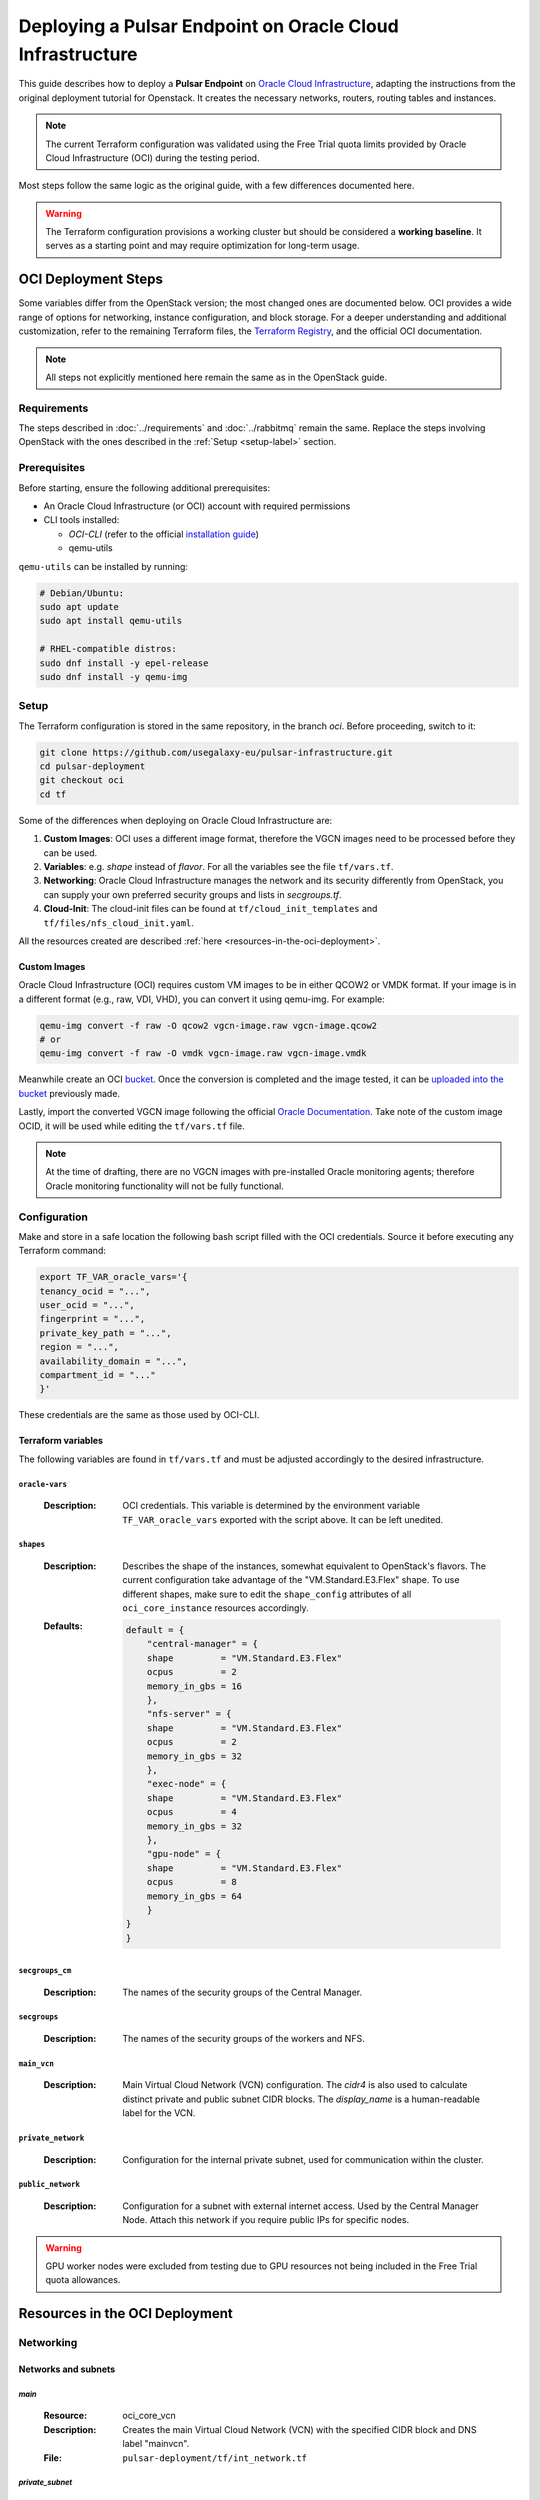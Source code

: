 Deploying a Pulsar Endpoint on Oracle Cloud Infrastructure
##########################################################

This guide describes how to deploy a **Pulsar Endpoint** on `Oracle Cloud Infrastructure <https://www.oracle.com/cloud/>`_, adapting the instructions from the original deployment tutorial for Openstack.
It creates the necessary networks, routers, routing tables and instances.

.. note::

    The current Terraform configuration was validated using the Free Trial quota limits provided by Oracle Cloud Infrastructure (OCI) during the testing period.

Most steps follow the same logic as the original guide, with a few differences documented here.

.. warning::
    The Terraform configuration provisions a working cluster but should be considered a **working baseline**.
    It serves as a starting point and may require optimization for long-term usage.



OCI Deployment Steps
********************

Some variables differ from the OpenStack version; the most changed ones are documented below.
OCI provides a wide range of options for networking, instance configuration, and block storage.
For a deeper understanding and additional customization, refer to the remaining Terraform files, the `Terraform Registry <https://registry.terraform.io/providers/oracle/oci/latest/docs>`_, and the official OCI documentation.


.. note::
   All steps not explicitly mentioned here remain the same as in the OpenStack guide.


Requirements
============

The steps described in :doc:`../requirements` and :doc:`../rabbitmq` remain the same. 
Replace the steps involving OpenStack with the ones described in the :ref:`Setup <setup-label>` section.


Prerequisites
=============

Before starting, ensure the following additional prerequisites:

- An Oracle Cloud Infrastructure (or OCI) account with required permissions
- CLI tools installed:

  - `OCI-CLI` (refer to the official `installation guide <https://docs.oracle.com/en-us/iaas/Content/API/SDKDocs/cliinstall.htm#Quickstart>`_)
  - qemu-utils

``qemu-utils`` can be installed by running:

.. code-block:: bash

  # Debian/Ubuntu:
  sudo apt update 
  sudo apt install qemu-utils

  # RHEL-compatible distros:
  sudo dnf install -y epel-release  
  sudo dnf install -y qemu-img  


.. _setup-label:

Setup
=====

The Terraform configuration is stored in the same repository, in the branch `oci`. Before proceeding, switch to it:

.. code-block:: bash

  git clone https://github.com/usegalaxy-eu/pulsar-infrastructure.git
  cd pulsar-deployment
  git checkout oci
  cd tf

Some of the differences when deploying on Oracle Cloud Infrastructure are:

1. **Custom Images**: OCI uses a different image format, therefore the VGCN images need to be processed before they can be used.
2. **Variables**: e.g. `shape` instead of `flavor`. For all the variables see the file ``tf/vars.tf``.
3. **Networking**: Oracle Cloud Infrastructure manages the network and its security differently from OpenStack, you can supply your own preferred security groups and lists in `secgroups.tf`.
4. **Cloud-Init**: The cloud-init files can be found at ``tf/cloud_init_templates`` and ``tf/files/nfs_cloud_init.yaml``.

All the resources created are described :ref:`here <resources-in-the-oci-deployment>`.

Custom Images
-------------

Oracle Cloud Infrastructure (OCI) requires custom VM images to be in either QCOW2 or VMDK format. If your image is in a different format (e.g., raw, VDI, VHD), you can convert it using qemu-img. For example:

.. code-block:: bash

    qemu-img convert -f raw -O qcow2 vgcn-image.raw vgcn-image.qcow2
    # or
    qemu-img convert -f raw -O vmdk vgcn-image.raw vgcn-image.vmdk

Meanwhile create an OCI `bucket <https://docs.oracle.com/en-us/iaas/Content/Object/Tasks/managingbuckets_topic-To_create_a_bucket.htm#top>`_.
Once the conversion is completed and the image tested, it can be `uploaded into the bucket <https://docs.oracle.com/en-us/iaas/Content/Object/Tasks/managingobjects_topic-To_upload_objects_to_a_bucket.htm>`_ previously made.

Lastly, import the converted VGCN image following the official `Oracle Documentation <https://docs.oracle.com/en-us/iaas/Content/Compute/Tasks/custom-images-import.htm#listing-custom-images>`_.
Take note of the custom image OCID, it will be used while editing the ``tf/vars.tf`` file.

.. note::
    At the time of drafting, there are no VGCN images with pre-installed Oracle monitoring agents; therefore Oracle monitoring functionality will not be fully functional. 


Configuration
=============

Make and store in a safe location the following bash script filled with the OCI credentials. Source it before executing any Terraform command:

.. code-block:: bash

    export TF_VAR_oracle_vars='{
    tenancy_ocid = "...",
    user_ocid = "...",
    fingerprint = "...",
    private_key_path = "...",
    region = "...",
    availability_domain = "...",
    compartment_id = "..."
    }'

These credentials are the same as those used by OCI-CLI. 


Terraform variables
-------------------

The following variables are found in ``tf/vars.tf`` and must be adjusted accordingly to the desired infrastructure.


``oracle-vars``
"""""""""""""""

  :Description:
      OCI credentials. This variable is determined by the environment variable ``TF_VAR_oracle_vars`` exported with the script above. It can be left unedited.



``shapes``
""""""""""

  :Description:
      Describes the shape of the instances, somewhat equivalent to OpenStack's flavors.
      The current configuration take advantage of the "VM.Standard.E3.Flex" shape. 
      To use different shapes, make sure to edit the ``shape_config`` attributes of all ``oci_core_instance`` resources accordingly.

  :Defaults:

      .. code-block::

        default = {
            "central-manager" = {
            shape         = "VM.Standard.E3.Flex"
            ocpus         = 2
            memory_in_gbs = 16
            },
            "nfs-server" = {
            shape         = "VM.Standard.E3.Flex"
            ocpus         = 2 
            memory_in_gbs = 32
            },
            "exec-node" = {
            shape         = "VM.Standard.E3.Flex"
            ocpus         = 4
            memory_in_gbs = 32
            },
            "gpu-node" = {
            shape         = "VM.Standard.E3.Flex"
            ocpus         = 8
            memory_in_gbs = 64
            }
        }
        }


``secgroups_cm``
""""""""""""""""

  :Description:
      The names of the security groups of the Central Manager.


``secgroups``
"""""""""""""

  :Description:
      The names of the security groups of the workers and NFS.


``main_vcn``
""""""""""""

  :Description:
      Main Virtual Cloud Network (VCN) configuration.
      The `cidr4` is also used to calculate distinct private and public subnet CIDR blocks. The `display_name` is a human-readable label for the VCN.

``private_network``
"""""""""""""""""""

  :Description:
      Configuration for the internal private subnet, used for communication within the cluster.

``public_network``
"""""""""""""""""""

  :Description:
      Configuration for a subnet with external internet access. Used by the Central Manager Node.
      Attach this network if you require public IPs for specific nodes.



.. warning::

    GPU worker nodes were excluded from testing due to GPU resources not being included in the Free Trial quota allowances.


Resources in the OCI Deployment
*******************************

.. _resources-in-the-oci-deployment:

Networking
==========

Networks and subnets
--------------------

`main`
""""""

  :Resource:
      oci_core_vcn

  :Description:
      Creates the main Virtual Cloud Network (VCN) with the specified CIDR block and DNS label "mainvcn".

  :File:
      ``pulsar-deployment/tf/int_network.tf``


`private_subnet`
""""""""""""""""

  :Resource:
      oci_core_subnet

  :Description:
      Defines a private subnet within the VCN, using the calculated CIDR. Public IPs are disabled, and it's associated with a private route table and security list.
      The NFS server and all the Pulsar nodes are attached to this subnet.

  :File:
      ``pulsar-deployment/tf/int_network.tf``


`public_subnet`
"""""""""""""""

  :Resource:
      oci_core_subnet

  :Description:
      Defines a public subnet within the VCN, allows public IPs, and is linked to an internet-facing route table and a corresponding security list.
      The Central Manager is attached to this subnet along with other VMs that need internet access and exposure.

  :File:
      ``pulsar-deployment/tf/int_network.tf``



Gateways
--------

`service_gateway`
"""""""""""""""""

  :Resource:
      oci_core_service_gateway

  :Description:
      A Service Gateway resource in OCI, which allows traffic between Virtual Cloud Network (VCN) and Oracle services without traversing the internet.

  :File:
      ``pulsar-deployment/tf/ext_network.tf``


`internet_gateway`
""""""""""""""""""

  :Resource:
      oci_core_internet_gateway

  :Description:
      Creates an Internet Gateway attached to the VCN, enabling public access for resources in the public subnet.

  :File:
      ``pulsar-deployment/tf/int_network.tf``


`nat_gw`
""""""""

  :Resource:
      oci_core_nat_gateway

  :Description:
      Defines a NAT Gateway for the VCN to allow instances in private subnets connections to the internet without being exposed.

  :File:
      ``pulsar-deployment/tf/int_network.tf``



Route Tables
------------

`internet_route_table`
""""""""""""""""""""""

  :Resource:
      oci_core_route_table

  :Description:
      Associates a route table with the public subnet that directs all traffic (0.0.0.0/0) to the Internet Gateway.

  :File:
      ``pulsar-deployment/tf/int_network.tf``


`combined_private_route`
""""""""""""""""""""""""

  :Resource:
      oci_core_route_table

  :Description:
      Defines the route table for the private subnet with two rules:
        - Sending outbound traffic to the NAT Gateway;
        - Accessing OCI services via the Service Gateway.

  :File:
      ``pulsar-deployment/tf/int_network.tf``


Security lists
--------------

All the resources below can be edited accordingly to increase security strictness.


`pvt_security_list`
"""""""""""""""""""

  :Resource:
      oci_core_security_list

  :Description:
      Security list for the private subnet, allowing all traffic from the public subnet and permitting unrestricted outbound access.
      Can be edited to be more strict.

  :File:
      ``pulsar-deployment/tf/int_network.tf``


`pub_security_list`
"""""""""""""""""""

  :Resource:
      oci_core_security_list

  :Description:
      Security list for the public subnet, allowing all traffic from the private subnet and also permitting unrestricted outbound access.
      Can be edited to be more strict.
      
  :File:
      ``pulsar-deployment/tf/int_network.tf``



Security groups and rules
-------------------------

All the resources below can be edited accordingly to increase security strictness.

`cm_ingress_private`
""""""""""""""""""""

  :Resource:
      oci_core_network_security_group

  :Description:
      Creates a Network Security Group (NSG) for the Central Manager to allow any incoming traffic from members of the same group (i.e., other VMs in the private network).

  :File:
      ``pulsar-deployment/tf/secgroups.tf``


`cm_ingress_private_rule`
"""""""""""""""""""""""""

  :Resource:
      oci_core_network_security_group_security_rule

  :Description:
      Defines an ingress rule allowing all protocols and ports from the same NSG (``cm_ingress_private``), effectively allowing intra-group communication.

  :File:
      ``pulsar-deployment/tf/secgroups.tf``


`cm_egress_public`
""""""""""""""""""

  :Resource:
      oci_core_network_security_group

  :Description:
      Creates a NSG for the Central Manager to allow outbound communication.

  :File:
      ``pulsar-deployment/tf/secgroups.tf``



`cm_egress_public_rule`
"""""""""""""""""""""""

  :Resource:
      oci_core_network_security_group_security_rule

  :Description:
      Defines an egress rule allowing all outbound traffic to any destination (0.0.0.0/0), enabling the CM to reach the internet or other services.

  :File:
      ``pulsar-deployment/tf/secgroups.tf``


`public_ssh`
""""""""""""

  :Resource:
      oci_core_network_security_group

  :Description:
      Creates a NSG dedicated to allowing SSH access.

  :File:
      ``pulsar-deployment/tf/secgroups.tf``


`public_ssh_rule`
"""""""""""""""""

  :Resource:
      oci_core_network_security_group_security_rule

  :Description:
      Adds an ingress rule to allow SSH traffic on TCP port ``var.ssh-port``, from any IP address (0.0.0.0/0). It is intended for remote access to public-facing nodes.

  :File:
      ``pulsar-deployment/tf/secgroups.tf``


`ingress_private`
"""""""""""""""""

  :Resource:
      oci_core_network_security_group

  :Description:
      Defines a NSG for worker nodes to allow inbound traffic from other nodes within the same private group.

  :File:
      ``pulsar-deployment/tf/secgroups.tf``


`ingress_private_rule`
""""""""""""""""""""""

  :Resource:
      oci_core_network_security_group_security_rule

  :Description:
      Allows unrestricted ingress from other members of the same NSG (``ingress_private``), essential for internal protocols like NFS and HTCondor (9618).

  :File:
      ``pulsar-deployment/tf/secgroups.tf``


`egress_public`
"""""""""""""""

  :Resource:
      oci_core_network_security_group

  :Description:
      Creates a NSG for worker nodes to permit outbound connections.

  :File:
      ``pulsar-deployment/tf/secgroups.tf``
      

`egress_public_rule`
""""""""""""""""""""

  :Resource:
      oci_core_network_security_group_security_rule

  :Description:
      Allows all outbound traffic to any destination for nodes in the private network.

  :File:
      ``pulsar-deployment/tf/secgroups.tf``
      

`ingress_private_from_cm_rule`
""""""""""""""""""""""""""""""

  :Resource:
      oci_core_network_security_group_security_rule

  :Description:
      Grants ingress permission to worker nodes from the Central Manager\’s private NSG, enabling communication from CM to internal nodes.

  :File:
      ``pulsar-deployment/tf/secgroups.tf``
      


`cm_ingress_private_from_worker_rule`
"""""""""""""""""""""""""""""""""""""

  :Resource:
      oci_core_network_security_group_security_rule

  :Description:
      Grants ingress permission to the Central Manager from the worker nodes\’ NSG, allowing communication from workers to the CM.

  :File:
      ``pulsar-deployment/tf/secgroups.tf``
      

Misc
----

`all_oci_services`
""""""""""""""""""

  :Resource:
      oci_core_services

  :Description:
      A data source that fetches information about all Oracle Cloud Infrastructure services available in the Oracle Services Network.

  :File:
        ``pulsar-deployment/tf/ext_network.tf``




Storage
=======
Block Volumes
-------------

`volume_nfs_data`
"""""""""""""""""

  :Resource:
      oci_core_volume

  :Description:
      Creates a block volume in the specified availability domain for storing NFS-shared data. The size is defined via ``var.nfs_disk_size``.

  :File:
        ``pulsar-deployment/tf/nfs.tf``

Block Volumes Attachments
-------------------------

`nfs_data_attachment`
"""""""""""""""""""""

  :Resource:
      oci_core_volume_attachment

  :Description:
      Attaches the previously created block volume to the NFS server instance using paravirtualized attachment, enabling the instance to access the volume as a block device.

  :File:
        ``pulsar-deployment/tf/nfs.tf``




Instances
=========

Non-worker nodes
----------------

`nfs_server`
""""""""""""

  :Resource:
      oci_core_instance

  :Description:
      Provisions a compute instance to act as a NFS server with the following settings:

        - Shape and performance defined via the ``var.shapes["nfs-server"]`` map.
        - Boot configuration is set to paravirtualized.
        - Image is selected dynamically using data source.
        - Networking attaches the instance to the private subnet with security groups for private ingress and public egress.
        - Metadata injects a SSH key and a base64-encoded cloud-init script for automatic configuration.
        - Volume dependency ensures the instance is only created after the NFS volume is ready.


  :File:
     ``pulsar-deployment/tf/nfs.tf``


`central_manager`
"""""""""""""""""

  :Resource:
      oci_core_instance

  :Description:
      Creates the HTCondor Central Manager instance with:
        - Custom compute resources from ``var.shapes["central-manager"]``.
        - Public subnet networking with assigned public IP and attached to security groups allowing outbound traffic and SSH access.
        - Boot configuration is set to paravirtualized.
        - Metadata injects a SSH key and a base64-encoded cloud-init script for automatic configuration.

  :Network Attachment:
      `oci_core_vnic_attachment.manager_private_vnic`:
        - Attaches a second (private) VNIC to the Central Manager, enabling communication within the private subnet and the rest of the cluster.
        - Scoped to private security groups.
        - Triggers its replacement if the instance changes, ensuring network configuration stays aligned.

  :Provisions:
      `null_resource.provision_central_manager`:
          - Runs a local-exec provisioner to configure the instance using Ansible;
          - Network attachment dependency ensures the instance is only provisioned after being connected to the same network of the NFS server.
          - Triggers its replacement if the instance changes, ensuring the correct configuration.

  :File:
     ``pulsar-deployment/tf/main.tf``



Worker nodes
------------

`exec-node`
"""""""""""

  :Resource:
      oci_core_instance

  :Description:
      Provisions a configurable number (``var.exec_node_count``) of execution nodes with:
        - Custom CPU and memory from ``var.shapes["exec-node"]``.
        - Private subnet placement (no public IP) for internal-only access.
        - Security groups allowing internal ingress and external egress.
        - Metadata injects a SSH key and a base64-encoded cloud-init script for automatic configuration.
        - Dynamic display names incorporating count index for clarity (exec-node-0, exec-node-1, etc.).

  :File:
     ``pulsar-deployment/tf/exec_nodes.tf``


`gpu-node`
""""""""""

  :Resource:
      oci_core_instance

  :Description:
      Provisions a configurable number (``var.gpu_node_count``) of execution nodes with:
        - Custom CPU and memory from ``var.shapes["gpu-node"]``.
        - Private subnet placement (no public IP) for internal-only access.
        - Security groups allowing internal ingress and external egress.
        - Metadata injects a SSH key and a base64-encoded cloud-init script for automatic configuration.
        - Dynamic display names incorporating count index for clarity (gpu-node-0, gpu-node-1, etc.).

  :File:
     ``pulsar-deployment/tf/gpu_nodes.tf``

